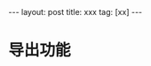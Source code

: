 #+OPTIONS: num:t
#+OPTIONS: ^:t
#+OPTIONS: toc:3

#+BEGIN_HTML
---
layout: post
title: xxx
tag: [xx]
---
#+END_HTML

* 导出功能
